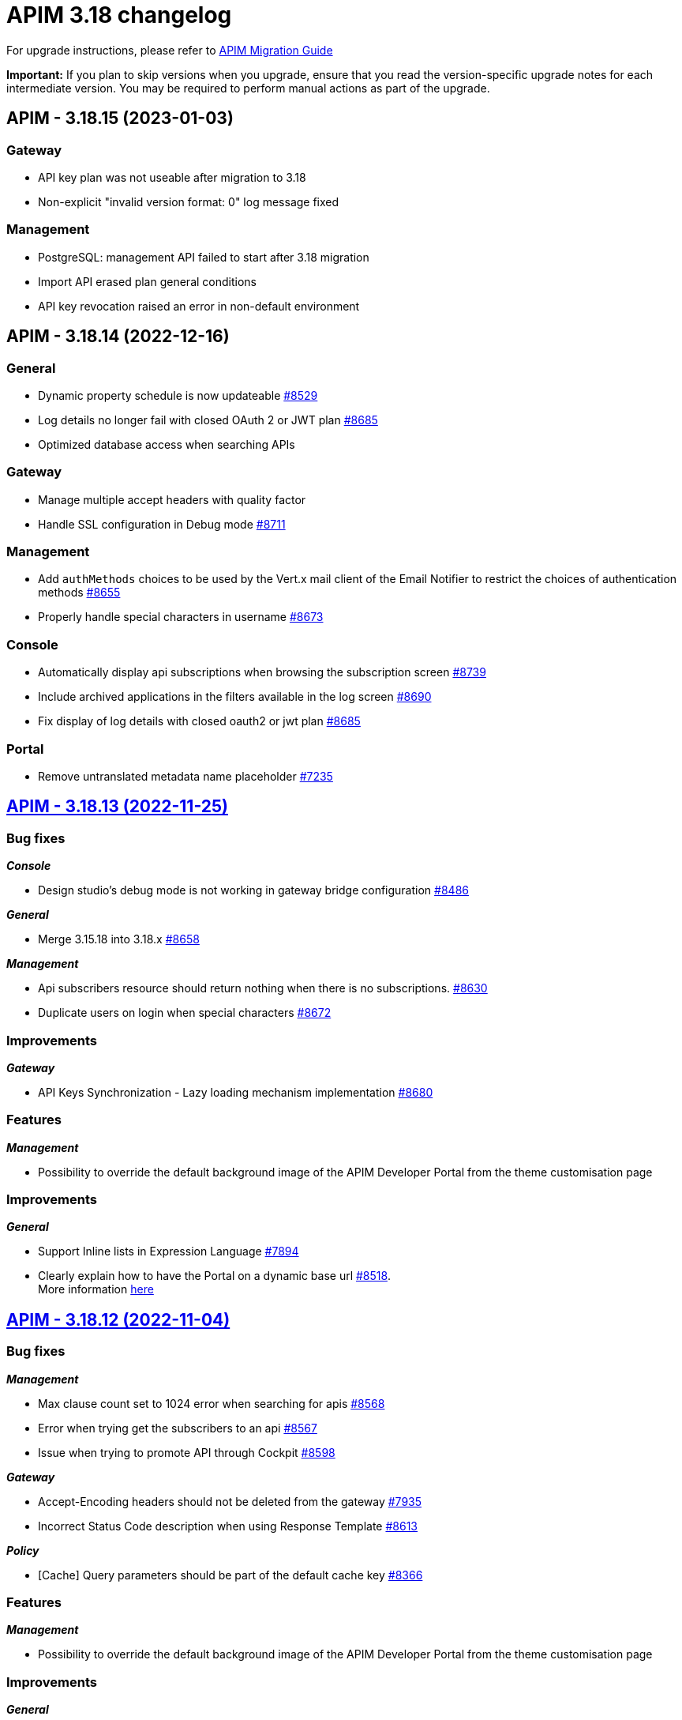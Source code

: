 = APIM 3.18 changelog
:page-sidebar: apim_3_x_sidebar
:page-permalink: apim/3.x/changelog-3.18.html
:page-folder: apim
:page-toc: false
:page-layout: apim3x

For upgrade instructions, please refer to https://docs.gravitee.io/apim/3.x/apim_installguide_migration.html[APIM Migration Guide]

*Important:* If you plan to skip versions when you upgrade, ensure that you read the version-specific upgrade notes for each intermediate version. You may be required to perform manual actions as part of the upgrade.

// NOTE: Global 3.18 release info here

// <DO NOT REMOVE THIS COMMENT - ANCHOR FOR FUTURE RELEASES>
 
== APIM - 3.18.15 (2023-01-03)

=== Gateway

* API key plan was not useable after migration to 3.18
* Non-explicit "invalid version format: 0" log message fixed

=== Management

* PostgreSQL: management API failed to start after 3.18 migration
* Import API erased plan general conditions
* API key revocation raised an error in non-default environment
 
== APIM - 3.18.14 (2022-12-16)

=== General

* Dynamic property schedule is now updateable https://github.com/gravitee-io/issues/issues/8529[#8529]
* Log details no longer fail with closed OAuth 2 or JWT plan https://github.com/gravitee-io/issues/issues/8685[#8685]
* Optimized database access when searching APIs

=== Gateway
* Manage multiple accept headers with quality factor
* Handle SSL configuration in Debug mode https://github.com/gravitee-io/issues/issues/8711[#8711]

=== Management
* Add `authMethods` choices to be used by the Vert.x mail client of the Email Notifier to restrict the choices of authentication methods https://github.com/gravitee-io/issues/issues/8655[#8655]
* Properly handle special characters in username https://github.com/gravitee-io/issues/issues/8673[#8673]

=== Console
* Automatically display api subscriptions when browsing the subscription screen https://github.com/gravitee-io/issues/issues/8739[#8739]
* Include archived applications in the filters available in the log screen https://github.com/gravitee-io/issues/issues/8690[#8690]
* Fix display of log details with closed oauth2 or jwt plan https://github.com/gravitee-io/issues/issues/8685[#8685]

=== Portal
* Remove untranslated metadata name placeholder https://github.com/gravitee-io/issues/issues/7235[#7235]


== https://github.com/gravitee-io/issues/milestone/615?closed=1[APIM - 3.18.13 (2022-11-25)]

=== Bug fixes

*_Console_*

- Design studio's debug mode is not working in gateway bridge configuration https://github.com/gravitee-io/issues/issues/8486[#8486]

*_General_*

- Merge 3.15.18 into 3.18.x https://github.com/gravitee-io/issues/issues/8658[#8658]

*_Management_*

- Api subscribers resource should return nothing when there is no subscriptions. https://github.com/gravitee-io/issues/issues/8630[#8630]
- Duplicate users on login when special characters https://github.com/gravitee-io/issues/issues/8672[#8672]

=== Improvements

*_Gateway_*

- API Keys Synchronization - Lazy loading mechanism implementation https://github.com/gravitee-io/issues/issues/8680[#8680]




=== Features

*_Management_*

- Possibility to override the default background image of the APIM Developer Portal from the theme customisation page


=== Improvements

*_General_*

- Support Inline lists in Expression Language https://github.com/gravitee-io/issues/issues/7894[#7894]
- Clearly explain how to have the Portal on a dynamic base url https://github.com/gravitee-io/issues/issues/8518[#8518]. +
More information https://docs.gravitee.io/apim/3.x/apim_installguide_migration.html#console_with_a_custom_base_url[here]


== https://github.com/gravitee-io/issues/milestone/610?closed=1[APIM - 3.18.12 (2022-11-04)]

=== Bug fixes

*_Management_*

- Max clause count set to 1024 error when searching for apis https://github.com/gravitee-io/issues/issues/8568[#8568]
- Error when trying get the subscribers to an api https://github.com/gravitee-io/issues/issues/8567[#8567]
- Issue when trying to promote API through Cockpit https://github.com/gravitee-io/issues/issues/8598[#8598]

*_Gateway_*

- Accept-Encoding headers should not be deleted from the gateway https://github.com/gravitee-io/issues/issues/7935[#7935]
- Incorrect Status Code description when using Response Template https://github.com/gravitee-io/issues/issues/8613[#8613]


*_Policy_*

- [Cache] Query parameters should be part of the default cache key https://github.com/gravitee-io/issues/issues/8366[#8366]

=== Features

*_Management_*

- Possibility to override the default background image of the APIM Developer Portal from the theme customisation page

=== Improvements

*_General_*

- Clearly explain how to have the Portal on a dynamic base url https://github.com/gravitee-io/issues/issues/8518[#8518]. +
More information https://docs.gravitee.io/apim/3.x/apim_installguide_migration.html#console_with_a_custom_base_url[here]


== https://github.com/gravitee-io/issues/milestone/603?closed=1[APIM - 3.18.11 (2022-10-13)]

=== Bug fixes

*_Gateway_*

- Api key synchronization process consumes too much database resources https://github.com/gravitee-io/issues/issues/8565[#8565]

*_General_*

- DELETE user throw errors when user is member of an API https://github.com/gravitee-io/issues/issues/8566[#8566]
- Allow nested EL expressions https://github.com/gravitee-io/issues/issues/8564[#8564]
 

== https://github.com/gravitee-io/issues/milestone/600?closed=1[APIM - 3.18.10 (2022-09-23)]

=== Bug fixes

*_Gateway_*

- Dedicated implementation for hybrid deployment standalone mode https://github.com/gravitee-io/issues/issues/8482[#8482]

*_Management_*

- Server unreachable when trying to subscribe to APIs https://github.com/gravitee-io/issues/issues/8496[#8496]
- Status codes in the dashboard are not sorted in order https://github.com/gravitee-io/issues/issues/8497[#8497]
 

== https://github.com/gravitee-io/issues/milestone/598?closed=1[APIM - 3.18.9 (2022-09-16)]

=== Bug fixes

*_Console_*

- Design studio's debug mode is not working in gateway bridge configuration https://github.com/gravitee-io/issues/issues/8373[#8373]
- Subscription Page can not be displayed when having a lot of applications (more than 10k) https://github.com/gravitee-io/issues/issues/8421[#8421]

*_Gateway_*

- Plan selector should throw 401 on wrong API-Key even if a keyless plan is available https://github.com/gravitee-io/issues/issues/8452[#8452]

*_General_*

- Regex quantifier wrongly interpreted causing matching issues https://github.com/gravitee-io/issues/issues/8367[#8367]

*_Management_*

- Health check not properly reported as unhealthy if timeout occurs when reaching the backend https://github.com/gravitee-io/issues/issues/8429[#8429]
- Restore plan selection behavior with multi OAuth plans without selection rule https://github.com/gravitee-io/issues/issues/8460[#8460]

*_Portal_*

- Validate button does not work when trying to subscribe to an API with general conditions set https://github.com/gravitee-io/issues/issues/8442[#8442]

=== Improvements

*_General_*

- Support Inline lists in Expression Language  https://github.com/gravitee-io/issues/issues/7894[#7894]


== https://github.com/gravitee-io/issues/milestone/595?closed=1[APIM - 3.18.8 (2022-09-07)]

=== Bug fixes

*_General_*

- Api key repository search method causing OOM error on DocumentDB https://github.com/gravitee-io/issues/issues/8419[#8419]

*_Management_*

- Exported paths based APIs can not be imported https://github.com/gravitee-io/issues/issues/8365[#8365]
- [Debug Mode] Query params are not well displayed https://github.com/gravitee-io/issues/issues/7779[#7779]


== https://github.com/gravitee-io/issues/milestone/592?closed=1[APIM - 3.18.7 (2022-08-31)]

=== Bug fixes

*_Console_*

- Inconsistent behavior for API out of sync banner https://github.com/gravitee-io/issues/issues/8343[#8343]
- User's list of APIs doesn't display properly https://github.com/gravitee-io/issues/issues/8344[#8344]

*_Gateway_*

- Improve plan selection based on subscription https://github.com/gravitee-io/issues/issues/8167[#8167]

*_Policy_*

- [XSLT transformation] parameter get cached depending on the number of gateways https://github.com/gravitee-io/issues/issues/8387[#8387]

*_General_*

- Merge 3.15.14 in 3.18.x https://github.com/gravitee-io/issues/issues/8355[#8355]
- Merge 3.15.15 in 3.18.x https://github.com/gravitee-io/issues/issues/8371[#8371]


== https://github.com/gravitee-io/issues/milestone/585?closed=1[APIM - 3.18.6 (2022-08-23)]

=== Improvements

*_General_*

- Improve application search in subscription process - https://github.com/gravitee-io/issues/issues/8329[#8329]


== https://github.com/gravitee-io/issues/milestone/582?closed=1[APIM - 3.18.5 (2022-08-17)]

=== Bug fixes

*_Console_*

- Use correct path in constants.json https://github.com/gravitee-io/issues/issues/8283[#8283]
- When dragging Json to XML policy in Design Studio, Save button is not displayed https://github.com/gravitee-io/issues/issues/8227[#8227]

*_Management_*

- Application client_id update is ignored https://github.com/gravitee-io/issues/issues/8278[#8278]
- NullPointerException when deleting a group https://github.com/gravitee-io/issues/issues/8320[#8320]
- Platform alerts never triggered https://github.com/gravitee-io/issues/issues/8269[#8269]
- Temporary allow `null` value for host in virtual-hosts https://github.com/gravitee-io/issues/issues/8300[#8300]

*_Portal_*

- Unable to refresh a page when deploying with Docker https://github.com/gravitee-io/issues/issues/8317[#8317]

*_Reporters_*

- File and TCP reporters - filtering feature not fully implemented for headers https://github.com/gravitee-io/issues/issues/8226[#8226]

=== Features

*_Console_*

- Disable in-app documentation when Pendo is activated https://github.com/gravitee-io/issues/issues/8292[#8292]

=== Improvements

*_Management_*

- Global performances improvement of GET /applications https://github.com/gravitee-io/issues/issues/7836[#7836]


== https://github.com/gravitee-io/issues/milestone/578?closed=1[APIM - 3.18.4 (2022-08-02)]

=== Bug fixes

*_General_*

- Error while trying to connect using IDP with group mapping https://github.com/gravitee-io/issues/issues/8205[#8205]
- Merge APIM `3.17.5` into `3.18.x` https://github.com/gravitee-io/issues/issues/8265[#8265]

=== Features

*_General_*

- Add `gateway-bridge-http-server` to the APIM REST API bundle https://github.com/gravitee-io/issues/issues/8133[#8133]


== https://github.com/gravitee-io/issues/milestone/574?closed=1[APIM - 3.18.3 (2022-07-20)]

=== Bug fixes

*_Management_*

- Handle Pendo ApiKey with correct attribute in `gravitee.yaml` https://github.com/gravitee-io/issues/issues/8155[#8155]
- Mongodb migrations scripts fails https://github.com/gravitee-io/issues/issues/8147[#8147]
- Management API fails to start if API without primary https://github.com/gravitee-io/issues/issues/8130[#8130]



== https://github.com/gravitee-io/issues/milestone/571?closed=1[APIM - 3.18.2 (2022-07-15)]

=== Bug fixes

*_Management_*

- Can't login when using JDBC database https://github.com/gravitee-io/issues/issues/8110[#8110]




== https://github.com/gravitee-io/issues/milestone/564?closed=1[APIM - 3.18.1 (2022-07-08)]

=== Bug fixes

*_Gateway_*

- file reporter log files are not created https://github.com/gravitee-io/issues/issues/8065[#8065]

*_General_*

- Update build version number of Console and Portal https://github.com/gravitee-io/issues/issues/8072[#8072]

*_Portal_*

- OpenAPI specification of the Portal API not available https://github.com/gravitee-io/issues/issues/8074[#8074]


== https://github.com/gravitee-io/issues/milestone/519?closed=1[APIM - 3.18.0 (2022-07-07)]

=== Bug fixes

*_Console_*

- Remove the horizontal scroll bar in the markdown creation page https://github.com/gravitee-io/issues/issues/5119[#5119]
- Wrong example when generating Personal Access Token https://github.com/gravitee-io/issues/issues/5271[#5271]
- Not_equals alert filter displays an empty list https://github.com/gravitee-io/issues/issues/7489[#7489]
- Icons not rendering with custom nginx configuration https://github.com/gravitee-io/issues/issues/7569[#7569]

*_General_*

- Merge 3.17.2 into master https://github.com/gravitee-io/issues/issues/7617[#7617]

*_Management_*

- DCR providers should be scoped by org https://github.com/gravitee-io/issues/issues/6604[#6604]
- One shot upgraders run on each APIM startup with cockpit https://github.com/gravitee-io/issues/issues/7450[#7450]
- OpenApi files are never updated https://github.com/gravitee-io/issues/issues/7631[#7631]

*_Policies_*

- Retry Policy: cancel timeout response, manage lastResponse counter and tests https://github.com/gravitee-io/issues/issues/7747[#7747]
- Data Logging Masking: fix some bugs https://github.com/gravitee-io/issues/issues/7758[#7758]

=== Features

*_Console_*

- Promote API Designer https://github.com/gravitee-io/issues/issues/7645[#7645]
- Add Pendo analytics tool https://github.com/gravitee-io/issues/issues/7781[#7781]

*_General_*

- Support of RHEL8 https://github.com/gravitee-io/issues/issues/7208[#7208]

*_Management_*

- Partial update - PATCH method on Import API https://github.com/gravitee-io/issues/issues/7443[#7443]
- Add page to display organization Audit https://github.com/gravitee-io/issues/issues/7536[#7536]

*_Policies_*

- Transform-Header: Define headers based on the request or on the response payload https://github.com/gravitee-io/issues/issues/7359[#7359]
- Circuit Breaker: Write documentation for policy https://github.com/gravitee-io/issues/issues/7756[#7756]

=== Improvements

*_Console_*

- API properties header title change https://github.com/gravitee-io/issues/issues/6065[#6065]
- Add Conditional icon in legend https://github.com/gravitee-io/issues/issues/7457[#7457]

*_General_*

- Mutualize System proxy configuration https://github.com/gravitee-io/issues/issues/7739[#7739]

*_Portal_*

- Migrate to last Angular version https://github.com/gravitee-io/issues/issues/6666[#6666]
